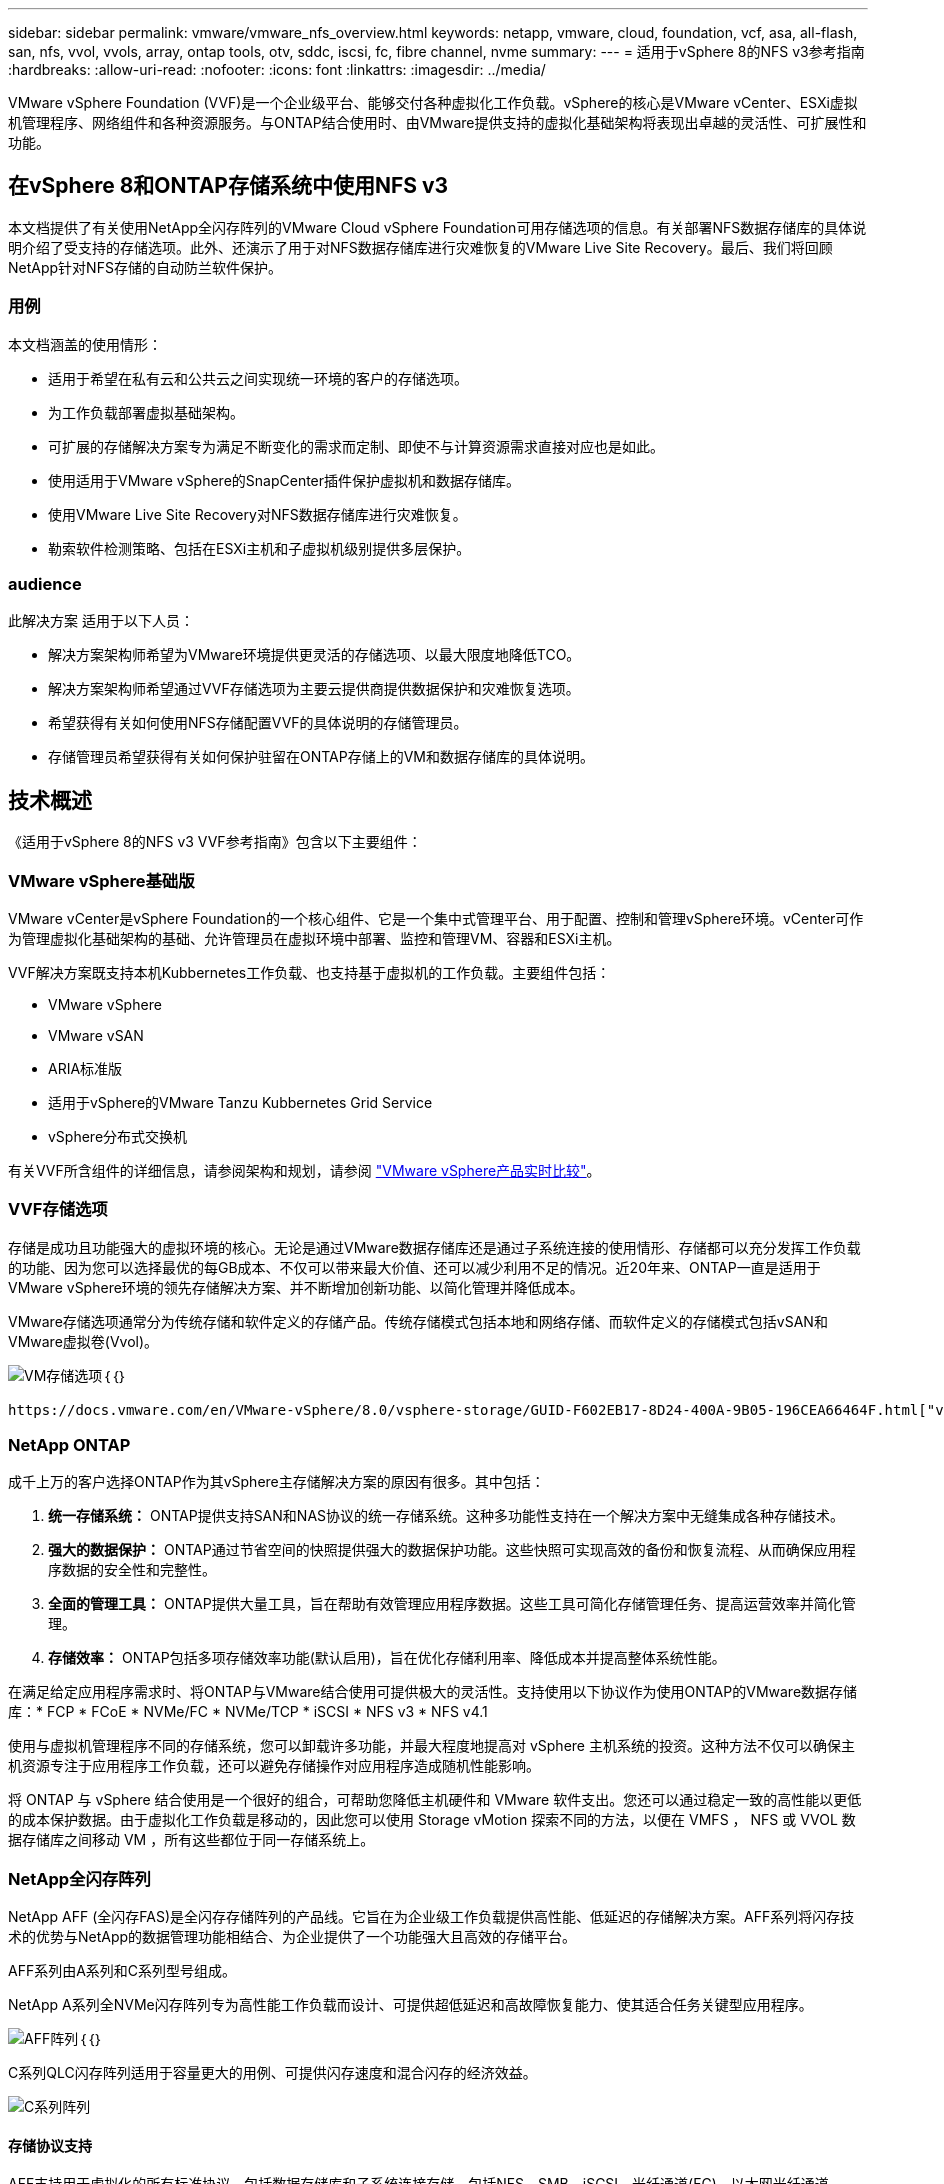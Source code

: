 ---
sidebar: sidebar 
permalink: vmware/vmware_nfs_overview.html 
keywords: netapp, vmware, cloud, foundation, vcf, asa, all-flash, san, nfs, vvol, vvols, array, ontap tools, otv, sddc, iscsi, fc, fibre channel, nvme 
summary:  
---
= 适用于vSphere 8的NFS v3参考指南
:hardbreaks:
:allow-uri-read: 
:nofooter: 
:icons: font
:linkattrs: 
:imagesdir: ../media/


[role="lead"]
VMware vSphere Foundation (VVF)是一个企业级平台、能够交付各种虚拟化工作负载。vSphere的核心是VMware vCenter、ESXi虚拟机管理程序、网络组件和各种资源服务。与ONTAP结合使用时、由VMware提供支持的虚拟化基础架构将表现出卓越的灵活性、可扩展性和功能。



== 在vSphere 8和ONTAP存储系统中使用NFS v3

本文档提供了有关使用NetApp全闪存阵列的VMware Cloud vSphere Foundation可用存储选项的信息。有关部署NFS数据存储库的具体说明介绍了受支持的存储选项。此外、还演示了用于对NFS数据存储库进行灾难恢复的VMware Live Site Recovery。最后、我们将回顾NetApp针对NFS存储的自动防兰软件保护。



=== 用例

本文档涵盖的使用情形：

* 适用于希望在私有云和公共云之间实现统一环境的客户的存储选项。
* 为工作负载部署虚拟基础架构。
* 可扩展的存储解决方案专为满足不断变化的需求而定制、即使不与计算资源需求直接对应也是如此。
* 使用适用于VMware vSphere的SnapCenter插件保护虚拟机和数据存储库。
* 使用VMware Live Site Recovery对NFS数据存储库进行灾难恢复。
* 勒索软件检测策略、包括在ESXi主机和子虚拟机级别提供多层保护。




=== audience

此解决方案 适用于以下人员：

* 解决方案架构师希望为VMware环境提供更灵活的存储选项、以最大限度地降低TCO。
* 解决方案架构师希望通过VVF存储选项为主要云提供商提供数据保护和灾难恢复选项。
* 希望获得有关如何使用NFS存储配置VVF的具体说明的存储管理员。
* 存储管理员希望获得有关如何保护驻留在ONTAP存储上的VM和数据存储库的具体说明。




== 技术概述

《适用于vSphere 8的NFS v3 VVF参考指南》包含以下主要组件：



=== VMware vSphere基础版

VMware vCenter是vSphere Foundation的一个核心组件、它是一个集中式管理平台、用于配置、控制和管理vSphere环境。vCenter可作为管理虚拟化基础架构的基础、允许管理员在虚拟环境中部署、监控和管理VM、容器和ESXi主机。

VVF解决方案既支持本机Kubbernetes工作负载、也支持基于虚拟机的工作负载。主要组件包括：

* VMware vSphere
* VMware vSAN
* ARIA标准版
* 适用于vSphere的VMware Tanzu Kubbernetes Grid Service
* vSphere分布式交换机


有关VVF所含组件的详细信息，请参阅架构和规划，请参阅 https://www.vmware.com/docs/vmw-datasheet-vsphere-product-line-comparison["VMware vSphere产品实时比较"]。



=== VVF存储选项

存储是成功且功能强大的虚拟环境的核心。无论是通过VMware数据存储库还是通过子系统连接的使用情形、存储都可以充分发挥工作负载的功能、因为您可以选择最优的每GB成本、不仅可以带来最大价值、还可以减少利用不足的情况。近20年来、ONTAP一直是适用于VMware vSphere环境的领先存储解决方案、并不断增加创新功能、以简化管理并降低成本。

VMware存储选项通常分为传统存储和软件定义的存储产品。传统存储模式包括本地和网络存储、而软件定义的存储模式包括vSAN和VMware虚拟卷(Vvol)。

image:vmware-nfs-overview-image01.png["VM存储选项"]｛｛｝

 https://docs.vmware.com/en/VMware-vSphere/8.0/vsphere-storage/GUID-F602EB17-8D24-400A-9B05-196CEA66464F.html["vSphere环境中的存储简介"]有关VMware vSphere Foundation支持的存储类型的详细信息、请参见。



=== NetApp ONTAP

成千上万的客户选择ONTAP作为其vSphere主存储解决方案的原因有很多。其中包括：

. *统一存储系统：* ONTAP提供支持SAN和NAS协议的统一存储系统。这种多功能性支持在一个解决方案中无缝集成各种存储技术。
. *强大的数据保护：* ONTAP通过节省空间的快照提供强大的数据保护功能。这些快照可实现高效的备份和恢复流程、从而确保应用程序数据的安全性和完整性。
. *全面的管理工具：* ONTAP提供大量工具，旨在帮助有效管理应用程序数据。这些工具可简化存储管理任务、提高运营效率并简化管理。
. *存储效率：* ONTAP包括多项存储效率功能(默认启用)，旨在优化存储利用率、降低成本并提高整体系统性能。


在满足给定应用程序需求时、将ONTAP与VMware结合使用可提供极大的灵活性。支持使用以下协议作为使用ONTAP的VMware数据存储库：* FCP * FCoE * NVMe/FC * NVMe/TCP * iSCSI * NFS v3 * NFS v4.1

使用与虚拟机管理程序不同的存储系统，您可以卸载许多功能，并最大程度地提高对 vSphere 主机系统的投资。这种方法不仅可以确保主机资源专注于应用程序工作负载，还可以避免存储操作对应用程序造成随机性能影响。

将 ONTAP 与 vSphere 结合使用是一个很好的组合，可帮助您降低主机硬件和 VMware 软件支出。您还可以通过稳定一致的高性能以更低的成本保护数据。由于虚拟化工作负载是移动的，因此您可以使用 Storage vMotion 探索不同的方法，以便在 VMFS ， NFS 或 VVOL 数据存储库之间移动 VM ，所有这些都位于同一存储系统上。



=== NetApp全闪存阵列

NetApp AFF (全闪存FAS)是全闪存存储阵列的产品线。它旨在为企业级工作负载提供高性能、低延迟的存储解决方案。AFF系列将闪存技术的优势与NetApp的数据管理功能相结合、为企业提供了一个功能强大且高效的存储平台。

AFF系列由A系列和C系列型号组成。

NetApp A系列全NVMe闪存阵列专为高性能工作负载而设计、可提供超低延迟和高故障恢复能力、使其适合任务关键型应用程序。

image:vmware-nfs-overview-image02.png["AFF阵列"]｛｛｝

C系列QLC闪存阵列适用于容量更大的用例、可提供闪存速度和混合闪存的经济效益。

image:vmware-nfs-overview-image03.png["C系列阵列"]



==== 存储协议支持

AFF支持用于虚拟化的所有标准协议、包括数据存储库和子系统连接存储、包括NFS、SMB、iSCSI、光纤通道(FC)、以太网光纤通道(FCoE)、基于网络结构的NVMe和S3。客户可以自由选择最适合其工作负载和应用程序的解决方案。

*NFS*- NetApp AFF支持NFS，允许基于文件访问VMware数据存储库。许多ESXi主机中与NFS连接的数据存储库、远远超出了对VMFS文件系统施加的限制。将NFS与vSphere结合使用可提供一些易用性和存储效率可见性优势。ONTAP 包括可用于 NFS 协议的文件访问功能。您可以启用 NFS 服务器并导出卷或 qtree 。

有关NFS配置的设计指导，请参见 https://docs.netapp.com/us-en/ontap/nas-management/index.html["NAS存储管理文档"]。

*iSCSI*- NetApp AFF为iSCSI提供强大的支持，允许通过IP网络对存储设备进行块级访问。它可以与iSCSI启动程序无缝集成、从而高效地配置和管理iSCSI LUN。ONTAP的高级功能、例如多路径、CHAP身份验证和AUA支持。

有关iSCSI配置的设计指导、请参见 https://docs.netapp.com/us-en/ontap/san-config/configure-iscsi-san-hosts-ha-pairs-reference.html["SAN配置参考文档"]。

*光纤通道*- NetApp AFF为光纤通道(FC)提供全面支持，光纤通道(FC)是一种常用于存储区域网络(Storage Area Network, SANS )的高速网络技术。ONTAP可与FC基础架构无缝集成、提供对存储设备的可靠高效的块级访问。它提供分区、多路径和网络结构登录(FLOGI)等功能、可优化性能、增强安全性并确保在FC环境中实现无缝连接。

有关光纤通道配置的设计指导，请参见 https://docs.netapp.com/us-en/ontap/san-config/configure-fc-nvme-hosts-ha-pairs-reference.html["SAN配置参考文档"]。

*基于网络结构的NVMe*—NetApp ONTAP支持基于网络结构的NVMe。NVMe/FC支持通过光纤通道基础架构使用NVMe存储设备、并通过存储IP网络使用NVMe/TCP。

有关NVMe的设计指导、请参见 https://docs.netapp.com/us-en/ontap/nvme/support-limitations.html["NVMe配置、支持和限制"]。



==== 双主动技术

NetApp纯闪存阵列支持通过两个控制器的主动-主动路径、主机操作系统无需等待某个主动路径出现故障、即可激活备用路径。这意味着、主机可以利用所有控制器上的所有可用路径、从而确保无论系统处于稳定状态还是正在执行控制器故障转移操作、活动路径始终存在。

有关详细信息、请参见 https://docs.netapp.com/us-en/ontap/data-protection-disaster-recovery/index.html["数据保护和灾难恢复"]文档。



==== 存储担保

NetApp为NetApp全闪存阵列提供了一组独特的存储保障。其独特优势包括：

*存储效率担保：*通过存储效率担保实现高性能、同时最大程度地降低存储成本。SAN工作负载的比例为4：1。*勒索软件恢复担保：*在发生勒索软件攻击时保证数据恢复。

有关详细信息，请参见 https://www.netapp.com/data-storage/aff-a-series/["NetApp AFF登录页面"]。



=== 适用于 VMware vSphere 的 NetApp ONTAP 工具

vCenter的一个强大组件是、能够集成插件或扩展、以进一步增强其功能并提供更多特性和功能。这些插件扩展了vCenter的管理功能、并允许管理员将第三方解决方案、工具和服务集成到其vSphere环境中。

适用于VMware的NetApp ONTAP工具是一套全面的工具、旨在通过其vCenter插件架构在VMware环境中促进虚拟机生命周期管理。这些工具可与VMware生态系统无缝集成、从而实现高效的数据存储库配置并为虚拟机提供必要的保护。借助适用于VMware vSphere的ONTAP工具、管理员可以轻松管理存储生命周期管理任务。

您可以找到全面的ONTAP工具10资源 https://docs.netapp.com/us-en/ontap-tools-vmware-vsphere-10/index.html["适用于VMware vSphere的ONTAP工具文档资源"]。

要查看ONTAP Tools 10部署解决方案、请访问link:vmware_nfs_otv10.html["使用ONTAP工具10为vSphere 8配置NFS数据存储库"]



=== 适用于 VMware VAAI 的 NetApp NFS 插件

适用于VAAI的NetApp NFS插件(用于阵列集成的vStorage API)可将某些任务卸载到NetApp存储系统、从而提高性能和效率、从而增强存储操作。这包括完全复制、块置零和硬件辅助锁定等操作。此外、VAAI插件还可以减少虚拟机配置和克隆操作期间通过网络传输的数据量、从而优化存储利用率。

适用于VAAI的NetApp NFS插件可以从NetApp支持站点下载、并使用适用于VMware vSphere的ONTAP工具上传和安装在ESXi主机上。

有关详细信息、请参见 https://docs.netapp.com/us-en/nfs-plugin-vmware-vaai/["适用于 VMware VAAI 的 NetApp NFS 插件文档"] 。



=== 适用于 VMware vSphere 的 SnapCenter 插件

适用于VMware vSphere的SnapCenter插件(SCV)是NetApp推出的一款软件解决方案、可为VMware vSphere环境提供全面的数据保护。它旨在简化和简化虚拟机(VM)和数据存储库的保护和管理过程。选择控制阀使用基于存储的快照并复制到二级阵列、以满足较低的恢复时间目标。

适用于VMware vSphere的SnapCenter插件通过与vSphere客户端集成的统一界面提供以下功能：

*基于策略的快照*- SnapCenter允许您定义策略、用于在VMware vSphere中创建和管理虚拟机(VM)的应用程序一致的快照。

*自动化*-基于定义的策略自动创建和管理快照有助于确保一致高效的数据保护。

*虚拟机级别保护*-虚拟机级别的精细保护可高效管理和恢复各个虚拟机。

*存储效率功能*—与NetApp存储技术集成，可为快照提供重复数据删除和数据压缩等存储效率功能，从而最大程度地降低存储需求。

SnapCenter插件可在NetApp存储阵列上协调虚拟机静音以及基于硬件的快照。SnapMirror技术可用于将备份副本复制到二级存储系统、包括云中的存储系统。

有关详细信息，请参见 https://docs.netapp.com/us-en/sc-plugin-vmware-vsphere["适用于 VMware vSphere 的 SnapCenter 插件文档"]。

BlueXP集成支持3-2-1备份策略、将数据副本扩展到云中的对象存储。

有关采用BlueXP的3-2-1备份策略的详细信息、请访问 link:../ehc/bxp-scv-hybrid-solution.html["3-2-1使用SnapCenter插件和适用于VM的BlueXP备份和恢复为VMware提供数据保护"]。

有关SnapCenter插件的分步部署说明，请参阅解决方案link:vmware_vcf_asa_scv_wkld.html["使用适用于VMware vSphere的SnapCenter插件保护VCF工作负载域上的VM"]。



=== 存储注意事项

将ONTAP NFS数据存储库与VMware vSphere结合使用、可以打造一个易于管理且可扩展的高性能环境、从而提供基于块的存储协议无法实现的虚拟机与数据存储库比率。此架构可将数据存储库密度提高十倍、同时相应地减少数据存储库数量。

*nConnect for NFS:*使用NFS的另一个优势是能够利用*nConnect*功能。nConnect可为NFS v3数据存储库卷启用多个TCP连接，从而提高吞吐量。这有助于提高并行处理能力、并可用于NFS数据存储库。使用NFS版本3部署数据存储库的客户可以增加与NFS服务器的连接数、从而最大程度地提高高速网络接口卡的利用率。

有关nConnect的详细信息，请参见link:vmware-vsphere8-nfs-nconnect.html["VMware和NetApp的NFS nConnect功能"]。

*NFSv:*会话中继从NFSv.14.1开始，使用ONTAP 9的客户端可以利用会话中继与NFS服务器上的各种LIFs建立多个连接。这样可以加快数据传输速度、并通过利用多路径增强故障恢复能力。事实证明、在将FlexVol卷导出到支持中继的客户端(例如VMware和Linux客户端)或通过RDMA、TCP或pNFS协议使用NFS时、中继尤其有用。

有关详细信息、请参见 https://docs.netapp.com/us-en/ontap/nfs-trunking/["NFS中继概述"] 。

* FlexVol volumes：* NetApp建议对大多数FlexVol数据存储库使用*NFS*卷。虽然较大的数据存储库可以提高存储效率并提高运营优势、但建议至少使用四个数据存储库(FlexVol卷)在一个ONTAP控制器上存储VM。通常、管理员部署的数据存储库由FlexVol卷提供支持、容量范围为4 TB到8 TB。这种规模可以在性能、易管理性和数据保护之间取得良好的平衡。管理员可以从小规模入手、然后根据需要扩展数据存储库(最多可扩展到100 TB)。较小的数据存储库有助于更快地从备份或灾难中恢复、并且可以在集群中快速移动。这种方法可以最大程度地提高硬件资源的性能利用率、并支持采用不同恢复策略的数据存储库。

* FlexGroup volumes:*对于需要大型数据存储库的情况，NetApp建议使用* FlexGroup卷。FlexGroup卷几乎没有容量或文件数限制、使管理员能够轻松配置大规模的单一命名空间。使用FlexGroup卷不会产生额外的维护或管理开销。为了提高FlexGroup卷的性能、无需使用多个数据存储库、因为这些数据存储库本身可以进行扩展。通过将ONTAP和FlexGroup卷与VMware vSphere结合使用、您可以建立简单且可扩展的数据存储库、从而充分利用整个ONTAP集群的全部功能。



=== 勒索软件保护

NetApp ONTAP数据管理软件采用一套全面的集成技术、可帮助您保护、检测勒索软件攻击并从中恢复。ONTAP中内置的NetApp SnapLock Compliance功能可通过WORM (一次写入、多次读取)技术和高级数据保留功能防止删除已启用卷中存储的数据。在确定保留期限并锁定Snapshot副本后、即使具有完整系统Privileges的存储管理员或NetApp支持团队成员也无法删除此Snapshot副本。但是、更重要的是、凭据受损的黑客无法删除数据。

NetApp保证我们能够在符合条件的阵列上恢复您受保护的NetApp®Snapshot™副本，如果我们无法恢复，我们将为您的组织提供补偿。

有关“Ransy要 恢复担保”的详细信息，请参阅： https://www.netapp.com/media/103031-SB-4279-Ransomware_Recovery_Guarantee.pdf["Ransom要 恢复担保"]。

 https://docs.netapp.com/us-en/ontap/anti-ransomware/["自主勒索软件保护概述"]有关详细信息、请参见。

请访问NetApp解决方案文档中心查看完整解决方案：link:vmware_nfs_arp.html["为NFS存储提供自主防兰森程序保护"]



=== 灾难恢复注意事项

NetApp提供全球最安全的存储。NetApp可以帮助保护数据和应用程序基础架构、在内部存储和云之间移动数据、并帮助确保跨云数据可用性。ONTAP采用强大的数据保护和安全技术、可主动检测威胁并快速恢复数据和应用程序、帮助保护客户免受灾难的影响。

*VMware Live Site Recy*(以前称为VMware Site Recovery Manager)提供基于策略的简化自动化功能，用于保护vSphere Web Client中的虚拟机。该解决方案通过作为适用于VMware的ONTAP工具的一部分的存储复制适配器利用NetApp的高级数据管理技术。通过利用NetApp SnapMirror的基于阵列的复制功能、VMware环境可以从ONTAP最可靠、最成熟的技术之一中受益。SnapMirror仅复制更改后的文件系统块、而不是复制整个虚拟机或数据存储库、从而确保安全高效地传输数据。此外、这些块还可以利用重复数据删除、数据压缩和数据缩减等节省空间的技术。随着在现代ONTAP系统中引入与版本无关的SnapMirror、您可以灵活地选择源集群和目标集群。SnapMirror已真正成为一款功能强大的灾难恢复工具、与本地存储替代方案相比、它与实时站点恢复相结合、可提供增强的可扩展性、性能和成本节省。

有关详细信息，请参阅 https://docs.vmware.com/en/Site-Recovery-Manager/8.8/srm-installation-and-configuration/GUID-C1E9E7D0-B88F-4D2E-AA15-31897C01AB82.html["VMware Site Recovery Manager概述"]。

请访问NetApp解决方案文档中心查看完整解决方案：link:vmware_nfs_vlsr.html["为NFS存储提供自主防兰森程序保护"]

*NFS灾难恢复即服务(Disaster Recovery as a Service)是一款经济高效的灾难恢复解决方案，专为在具有BlueXP  数据存储库的内部ONTAP系统上运行的VMware工作负载而设计。它可利用NetApp SnapMirror复制功能防止站点中断和数据损坏事件、例如勒索软件攻击。此服务与NetApp BlueXP  控制台集成、可轻松管理和自动发现VMware vCenter和ONTAP存储。企业可以创建和测试灾难恢复计划、通过块级复制实现长达5分钟的恢复点目标(Recovery Point客观、RPO)。BlueXP  DRaaS利用ONTAP的FlexClone技术进行节省空间的测试、而不会影响生产资源。该服务可编排故障转移和故障恢复过程、从而可以轻松地在指定灾难恢复站点上启动受保护的虚拟机。与其他众所周知的替代方案相比、BlueXP  DRaaS只需极低的成本即可提供这些功能、因此对于使用ONTAP存储系统的VMware环境设置、测试和执行灾难恢复操作的组织来说、它是一个高效的解决方案。

请访问NetApp解决方案文档中心查看完整解决方案：link:../ehc/dr-draas-nfs.html["使用BlueXP  DRaaS对NFS数据存储库执行灾难恢复"]



=== 解决方案概述

本文档涵盖的解决方案：

* *NFS nConnect功能与NetApp和VMware*配合使用。单击link:vmware-vsphere8-nfs-nconnect.html["*此处*"]可查看部署步骤。
+
** *使用ONTAP工具10为vSphere 8*配置NFS数据存储库。单击link:vmware_nfs_otv10.html["*此处*"]可查看部署步骤。
** *部署并使用适用于VMware vSphere的SnapCenter插件来保护和还原VM*。单击link:vmware_vcf_asa_scv_wkld.html["*此处*"]可查看部署步骤。
** *使用VMware Site Recovery Manager*对NFS数据存储库进行灾难恢复。单击link:vmware_nfs_vlsr.html["*此处*"]可查看部署步骤。
** *为NFS存储提供自主的防兰索功能*。单击link:../ehc/dr-draas-nfs.html["*此处*"]可查看部署步骤。



